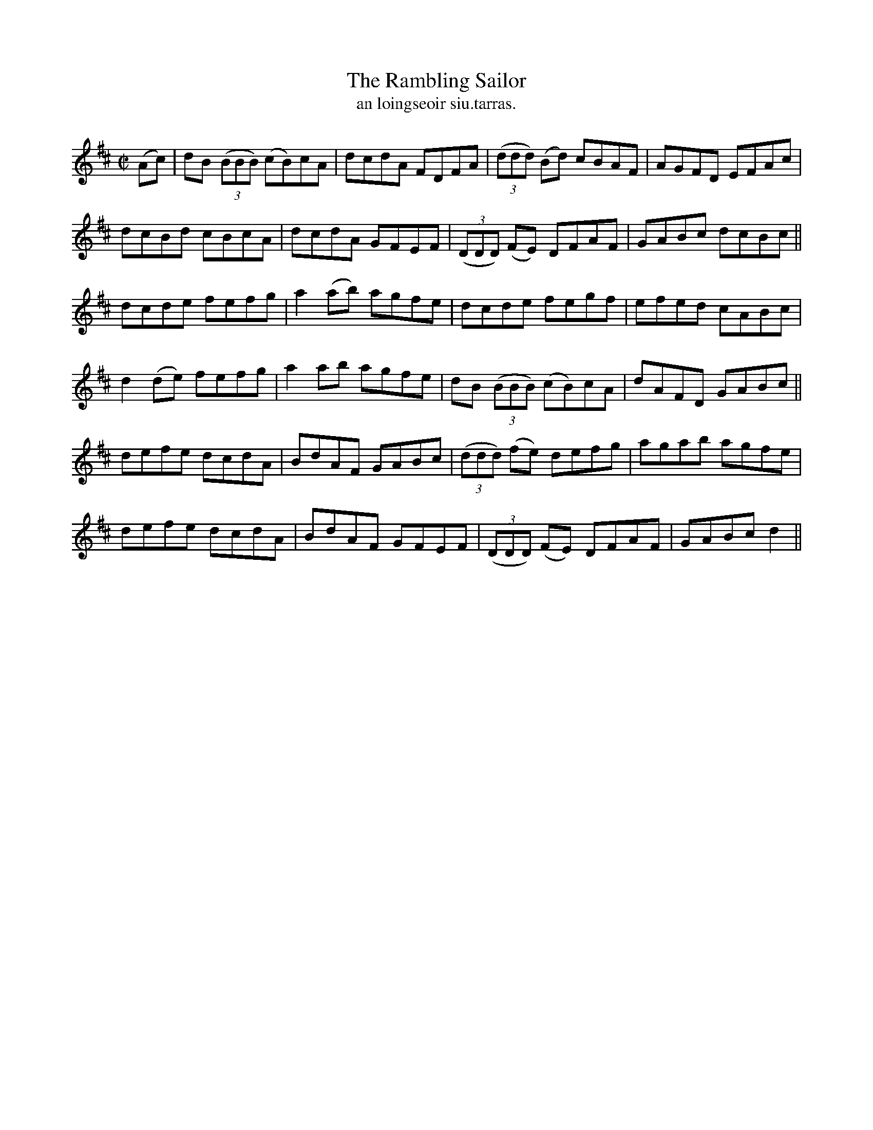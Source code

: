 X:1502
T:Rambling Sailor, The
R:reel
N:"collected from Cronin"
B:"O'Neill's Dance Music of Ireland, 1502"
T: an loingseoir siu.tarras.
M:C|
L:1/8
K:D
(Ac)|dB ((3BBB) (cB)cA|dcdA FDFA|((3ddd) (Bd) cBAF|AGFD EFAc|
dcBd cBcA|dcdA GFEF|((3DDD) (FE) DFAF|GABc dcBc||
dcde fefg|a2(ab) agfe|dcde fegf|efed cABc|
d2(de) fefg|a2 ab agfe|dB ((3BBB) (cB)cA|dAFD GABc||
defe dcdA|BdAF GABc|((3ddd) (fe) defg|agab agfe|
defe dcdA|BdAF GFEF|((3DDD) (FE) DFAF|GABc d2||
